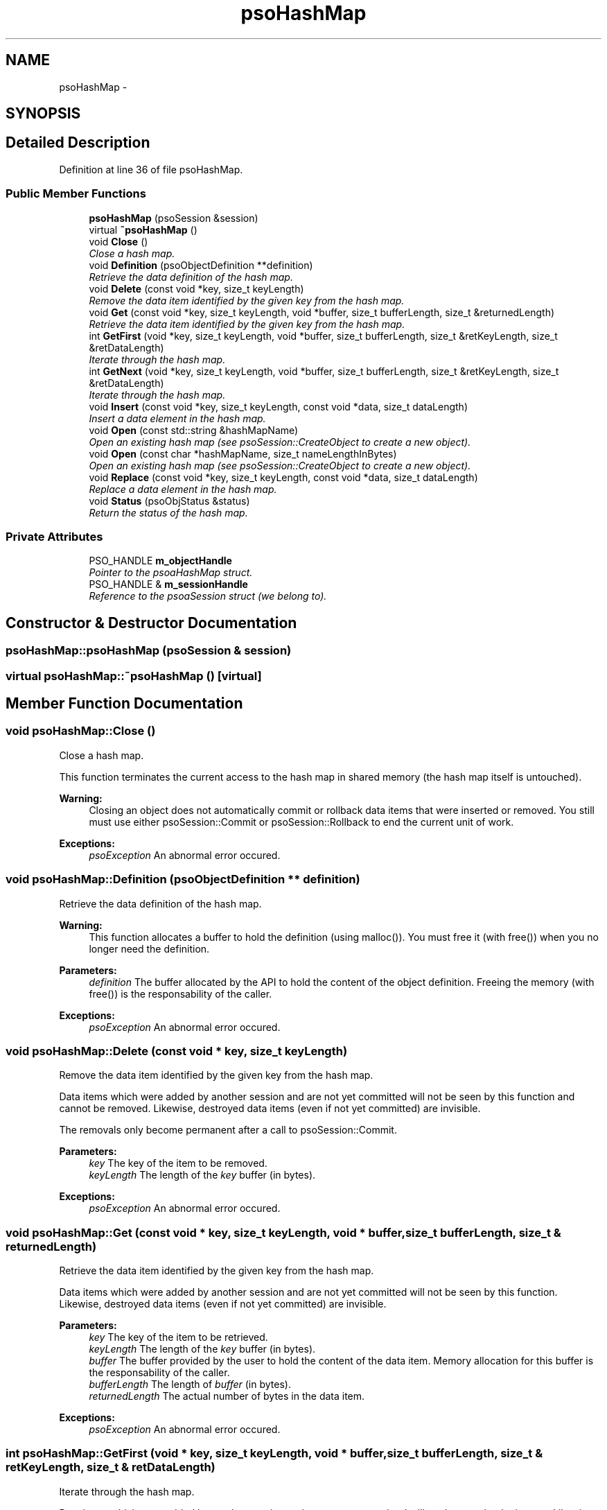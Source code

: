 .TH "psoHashMap" 3 "11 Oct 2008" "Version 0.3" "Photon C++ API" \" -*- nroff -*-
.ad l
.nh
.SH NAME
psoHashMap \- 
.SH SYNOPSIS
.br
.PP
.SH "Detailed Description"
.PP 
Definition at line 36 of file psoHashMap.
.SS "Public Member Functions"

.in +1c
.ti -1c
.RI "\fBpsoHashMap\fP (psoSession &session)"
.br
.ti -1c
.RI "virtual \fB~psoHashMap\fP ()"
.br
.ti -1c
.RI "void \fBClose\fP ()"
.br
.RI "\fIClose a hash map. \fP"
.ti -1c
.RI "void \fBDefinition\fP (psoObjectDefinition **definition)"
.br
.RI "\fIRetrieve the data definition of the hash map. \fP"
.ti -1c
.RI "void \fBDelete\fP (const void *key, size_t keyLength)"
.br
.RI "\fIRemove the data item identified by the given key from the hash map. \fP"
.ti -1c
.RI "void \fBGet\fP (const void *key, size_t keyLength, void *buffer, size_t bufferLength, size_t &returnedLength)"
.br
.RI "\fIRetrieve the data item identified by the given key from the hash map. \fP"
.ti -1c
.RI "int \fBGetFirst\fP (void *key, size_t keyLength, void *buffer, size_t bufferLength, size_t &retKeyLength, size_t &retDataLength)"
.br
.RI "\fIIterate through the hash map. \fP"
.ti -1c
.RI "int \fBGetNext\fP (void *key, size_t keyLength, void *buffer, size_t bufferLength, size_t &retKeyLength, size_t &retDataLength)"
.br
.RI "\fIIterate through the hash map. \fP"
.ti -1c
.RI "void \fBInsert\fP (const void *key, size_t keyLength, const void *data, size_t dataLength)"
.br
.RI "\fIInsert a data element in the hash map. \fP"
.ti -1c
.RI "void \fBOpen\fP (const std::string &hashMapName)"
.br
.RI "\fIOpen an existing hash map (see psoSession::CreateObject to create a new object). \fP"
.ti -1c
.RI "void \fBOpen\fP (const char *hashMapName, size_t nameLengthInBytes)"
.br
.RI "\fIOpen an existing hash map (see psoSession::CreateObject to create a new object). \fP"
.ti -1c
.RI "void \fBReplace\fP (const void *key, size_t keyLength, const void *data, size_t dataLength)"
.br
.RI "\fIReplace a data element in the hash map. \fP"
.ti -1c
.RI "void \fBStatus\fP (psoObjStatus &status)"
.br
.RI "\fIReturn the status of the hash map. \fP"
.in -1c
.SS "Private Attributes"

.in +1c
.ti -1c
.RI "PSO_HANDLE \fBm_objectHandle\fP"
.br
.RI "\fIPointer to the psoaHashMap struct. \fP"
.ti -1c
.RI "PSO_HANDLE & \fBm_sessionHandle\fP"
.br
.RI "\fIReference to the psoaSession struct (we belong to). \fP"
.in -1c
.SH "Constructor & Destructor Documentation"
.PP 
.SS "psoHashMap::psoHashMap (psoSession & session)"
.PP
.SS "virtual psoHashMap::~psoHashMap ()\fC [virtual]\fP"
.PP
.SH "Member Function Documentation"
.PP 
.SS "void psoHashMap::Close ()"
.PP
Close a hash map. 
.PP
This function terminates the current access to the hash map in shared memory (the hash map itself is untouched).
.PP
\fBWarning:\fP
.RS 4
Closing an object does not automatically commit or rollback data items that were inserted or removed. You still must use either psoSession::Commit or psoSession::Rollback to end the current unit of work.
.RE
.PP
\fBExceptions:\fP
.RS 4
\fIpsoException\fP An abnormal error occured. 
.RE
.PP

.SS "void psoHashMap::Definition (psoObjectDefinition ** definition)"
.PP
Retrieve the data definition of the hash map. 
.PP
\fBWarning:\fP
.RS 4
This function allocates a buffer to hold the definition (using malloc()). You must free it (with free()) when you no longer need the definition.
.RE
.PP
\fBParameters:\fP
.RS 4
\fIdefinition\fP The buffer allocated by the API to hold the content of the object definition. Freeing the memory (with free()) is the responsability of the caller.
.RE
.PP
\fBExceptions:\fP
.RS 4
\fIpsoException\fP An abnormal error occured. 
.RE
.PP

.SS "void psoHashMap::Delete (const void * key, size_t keyLength)"
.PP
Remove the data item identified by the given key from the hash map. 
.PP
Data items which were added by another session and are not yet committed will not be seen by this function and cannot be removed. Likewise, destroyed data items (even if not yet committed) are invisible.
.PP
The removals only become permanent after a call to psoSession::Commit.
.PP
\fBParameters:\fP
.RS 4
\fIkey\fP The key of the item to be removed. 
.br
\fIkeyLength\fP The length of the \fIkey\fP buffer (in bytes).
.RE
.PP
\fBExceptions:\fP
.RS 4
\fIpsoException\fP An abnormal error occured. 
.RE
.PP

.SS "void psoHashMap::Get (const void * key, size_t keyLength, void * buffer, size_t bufferLength, size_t & returnedLength)"
.PP
Retrieve the data item identified by the given key from the hash map. 
.PP
Data items which were added by another session and are not yet committed will not be seen by this function. Likewise, destroyed data items (even if not yet committed) are invisible.
.PP
\fBParameters:\fP
.RS 4
\fIkey\fP The key of the item to be retrieved. 
.br
\fIkeyLength\fP The length of the \fIkey\fP buffer (in bytes). 
.br
\fIbuffer\fP The buffer provided by the user to hold the content of the data item. Memory allocation for this buffer is the responsability of the caller. 
.br
\fIbufferLength\fP The length of \fIbuffer\fP (in bytes). 
.br
\fIreturnedLength\fP The actual number of bytes in the data item.
.RE
.PP
\fBExceptions:\fP
.RS 4
\fIpsoException\fP An abnormal error occured. 
.RE
.PP

.SS "int psoHashMap::GetFirst (void * key, size_t keyLength, void * buffer, size_t bufferLength, size_t & retKeyLength, size_t & retDataLength)"
.PP
Iterate through the hash map. 
.PP
Data items which were added by another session and are not yet committed will not be seen by the iterator. Likewise, destroyed data items (even if not yet committed) are invisible.
.PP
Data items retrieved this way will not be sorted.
.PP
\fBParameters:\fP
.RS 4
\fIkey\fP The key buffer provided by the user to hold the content of the key associated with the first element. Memory allocation for this buffer is the responsability of the caller. 
.br
\fIkeyLength\fP The length of the \fIkey\fP buffer (in bytes). 
.br
\fIbuffer\fP The buffer provided by the user to hold the content of the first element. Memory allocation for this buffer is the responsability of the caller. 
.br
\fIbufferLength\fP The length of \fIbuffer\fP (in bytes). 
.br
\fIretKeyLength\fP The actual number of bytes in the key 
.br
\fIretDataLength\fP The actual number of bytes in the data item.
.RE
.PP
\fBReturns:\fP
.RS 4
0 on success or PSO_IS_EMPTY if the hash map is empty.
.RE
.PP
\fBExceptions:\fP
.RS 4
\fIpsoException\fP An abnormal error occured. 
.RE
.PP

.SS "int psoHashMap::GetNext (void * key, size_t keyLength, void * buffer, size_t bufferLength, size_t & retKeyLength, size_t & retDataLength)"
.PP
Iterate through the hash map. 
.PP
Data items which were added by another session and are not yet committed will not be seen by the iterator. Likewise, destroyed data items (even if not yet committed) are invisible.
.PP
Evidently, you must call \fBpsoHashMap::GetFirst\fP to initialize the iterator. Not so evident - calling \fBpsoHashMap::Get\fP will reset the iteration to the data item retrieved by this function (they use the same internal storage). If this cause a problem, please let us know.
.PP
Data items retrieved this way will not be sorted.
.PP
\fBParameters:\fP
.RS 4
\fIkey\fP The key buffer provided by the user to hold the content of the key associated with the data element. Memory allocation for this buffer is the responsability of the caller. 
.br
\fIkeyLength\fP The length of the \fIkey\fP buffer (in bytes). 
.br
\fIbuffer\fP The buffer provided by the user to hold the content of the data element. Memory allocation for this buffer is the responsability of the caller. 
.br
\fIbufferLength\fP The length of \fIbuffer\fP (in bytes). 
.br
\fIretKeyLength\fP The actual number of bytes in the key 
.br
\fIretDataLength\fP The actual number of bytes in the data item.
.RE
.PP
\fBReturns:\fP
.RS 4
0 on success or PSO_REACHED_THE_END when the iteration reaches the end of the hash map.
.RE
.PP
\fBExceptions:\fP
.RS 4
\fIpsoException\fP An abnormal error occured. 
.RE
.PP

.SS "void psoHashMap::Insert (const void * key, size_t keyLength, const void * data, size_t dataLength)"
.PP
Insert a data element in the hash map. 
.PP
The additions only become permanent after a call to psoSession::Commit.
.PP
\fBParameters:\fP
.RS 4
\fIkey\fP The key of the item to be inserted. 
.br
\fIkeyLength\fP The length of the \fIkey\fP buffer (in bytes). 
.br
\fIdata\fP The data item to be inserted. 
.br
\fIdataLength\fP The length of \fIdata\fP (in bytes).
.RE
.PP
\fBExceptions:\fP
.RS 4
\fIpsoException\fP An abnormal error occured. 
.RE
.PP

.SS "void psoHashMap::Open (const std::string & hashMapName)"
.PP
Open an existing hash map (see psoSession::CreateObject to create a new object). 
.PP
\fBParameters:\fP
.RS 4
\fIhashMapName\fP The fully qualified name of the hash map.
.RE
.PP
\fBExceptions:\fP
.RS 4
\fIpsoException\fP An abnormal error occured. 
.RE
.PP

.SS "void psoHashMap::Open (const char * hashMapName, size_t nameLengthInBytes)"
.PP
Open an existing hash map (see psoSession::CreateObject to create a new object). 
.PP
\fBParameters:\fP
.RS 4
\fIhashMapName\fP The fully qualified name of the hash map. 
.br
\fInameLengthInBytes\fP The length of \fIhashMapName\fP (in bytes) not counting the null terminator.
.RE
.PP
\fBExceptions:\fP
.RS 4
\fIpsoException\fP An abnormal error occured. 
.RE
.PP

.SS "void psoHashMap::Replace (const void * key, size_t keyLength, const void * data, size_t dataLength)"
.PP
Replace a data element in the hash map. 
.PP
The replacements only become permanent after a call to psoSession::Commit.
.PP
\fBParameters:\fP
.RS 4
\fIkey\fP The key of the item to be replaced. 
.br
\fIkeyLength\fP The length of the \fIkey\fP buffer (in bytes). 
.br
\fIdata\fP The new data item that will replace the previous data. 
.br
\fIdataLength\fP The length of \fIdata\fP (in bytes).
.RE
.PP
\fBExceptions:\fP
.RS 4
\fIpsoException\fP An abnormal error occured. 
.RE
.PP

.SS "void psoHashMap::Status (psoObjStatus & status)"
.PP
Return the status of the hash map. 
.PP
\fBParameters:\fP
.RS 4
\fIstatus\fP A reference to the status structure.
.RE
.PP
\fBExceptions:\fP
.RS 4
\fIpsoException\fP An abnormal error occured. 
.RE
.PP

.SH "Member Data Documentation"
.PP 
.SS "PSO_HANDLE \fBpsoHashMap::m_objectHandle\fP\fC [private]\fP"
.PP
Pointer to the psoaHashMap struct. 
.PP
Definition at line 251 of file psoHashMap.
.SS "PSO_HANDLE& \fBpsoHashMap::m_sessionHandle\fP\fC [private]\fP"
.PP
Reference to the psoaSession struct (we belong to). 
.PP
Definition at line 254 of file psoHashMap.

.SH "Author"
.PP 
Generated automatically by Doxygen for Photon C++ API from the source code.
